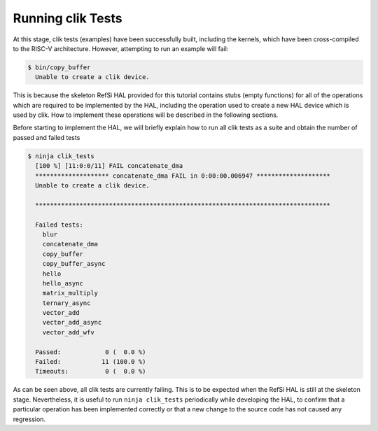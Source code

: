 Running clik Tests
------------------

At this stage, clik tests (examples) have been successfully built, including the
kernels, which have been cross-compiled to the RISC-V architecture. However,
attempting to run an example will fail:

.. code:: console

    $ bin/copy_buffer
      Unable to create a clik device.

This is because the skeleton RefSi HAL provided for this tutorial contains stubs
(empty functions) for all of the operations which are required to be implemented
by the HAL, including the operation used to create a new HAL device which is
used by clik. How to implement these operations will be described in the
following sections.

Before starting to implement the HAL, we will briefly explain how to run all
clik tests as a suite and obtain the number of passed and failed tests

.. code:: console

    $ ninja clik_tests
      [100 %] [11:0:0/11] FAIL concatenate_dma
      ******************** concatenate_dma FAIL in 0:00:00.006947 ********************
      Unable to create a clik device.

      ********************************************************************************

      Failed tests:
        blur
        concatenate_dma
        copy_buffer
        copy_buffer_async
        hello
        hello_async
        matrix_multiply
        ternary_async
        vector_add
        vector_add_async
        vector_add_wfv

      Passed:            0 (  0.0 %)
      Failed:           11 (100.0 %)
      Timeouts:          0 (  0.0 %)

As can be seen above, all clik tests are currently failing. This is to be
expected when the RefSi HAL is still at the skeleton stage. Nevertheless, it is
useful to run ``ninja clik_tests`` periodically while developing the HAL, to confirm
that a particular operation has been implemented correctly or that a new change
to the source code has not caused any regression.

